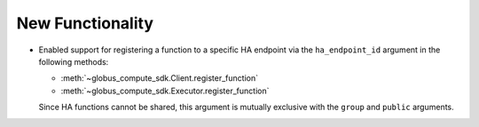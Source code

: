 New Functionality
^^^^^^^^^^^^^^^^^

- Enabled support for registering a function to a specific HA endpoint via the
  ``ha_endpoint_id`` argument in the following methods:

  - :meth:`~globus_compute_sdk.Client.register_function`
  - :meth:`~globus_compute_sdk.Executor.register_function`

  Since HA functions cannot be shared, this argument is mutually exclusive with the
  ``group`` and ``public`` arguments.
